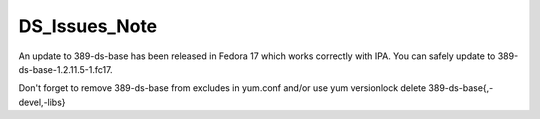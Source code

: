 DS_Issues_Note
==============

An update to 389-ds-base has been released in Fedora 17 which works
correctly with IPA. You can safely update to
389-ds-base-1.2.11.5-1.fc17.

Don't forget to remove 389-ds-base from excludes in yum.conf and/or use
yum versionlock delete 389-ds-base{,-devel,-libs}